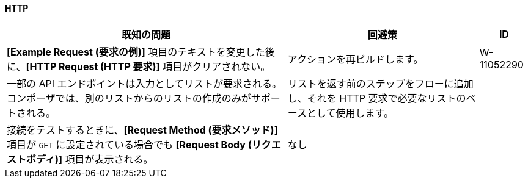 ==== HTTP

[%header%autowidth.spread]

|===

|既知の問題 |回避策 |ID

|*[Example Request (要求の例)]*​ 項目のテキストを変更した後に、​*[HTTP Request (HTTP 要求)]*​ 項目がクリアされない。 |アクションを再ビルドします。 |W-11052290

|一部の API エンドポイントは入力としてリストが要求される。コンポーザでは、別のリストからのリストの作成のみがサポートされる。 |リストを返す前のステップをフローに追加し、それを HTTP 要求で必要なリストのベースとして使用します。 |

|接続をテストするときに、​*[Request Method (要求メソッド)]*​ 項目が ​`GET`​ に設定されている場合でも ​*[Request Body (リクエストボディ)]*​ 項目が表示される。 |なし |

|===
